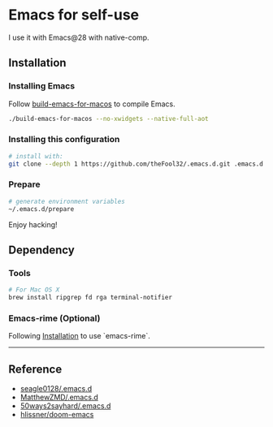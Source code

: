
* Emacs for self-use

I use it with Emacs@28 with native-comp.

** Installation
*** Installing Emacs
Follow [[https://github.com/jimeh/build-emacs-for-macos][build-emacs-for-macos]] to compile Emacs.
#+begin_src bash
./build-emacs-for-macos --no-xwidgets --native-full-aot
#+end_src


*** Installing this configuration
#+begin_src bash
# install with:
git clone --depth 1 https://github.com/theFool32/.emacs.d.git .emacs.d
#+end_src

*** Prepare
#+begin_src bash
# generate environment variables
~/.emacs.d/prepare
#+end_src

Enjoy hacking!


** Dependency
*** Tools
#+begin_src bash
# For Mac OS X
brew install ripgrep fd rga terminal-notifier
#+end_src

*** Emacs-rime (Optional)
Following [[https://github.com/DogLooksGood/emacs-rime/blob/master/INSTALLATION.org][Installation]] to use `emacs-rime`.

------

** Reference
- [[https://github.com/seagle0128/.emacs.d][seagle0128/.emacs.d]]
- [[https://github.com/MatthewZMD/.emacs.d][MatthewZMD/.emacs.d]]
- [[https://github.com/50ways2sayhard/.emacs.d][50ways2sayhard/.emacs.d]]
- [[https://github.com/hlissner/doom-emacs][hlissner/doom-emacs]]
